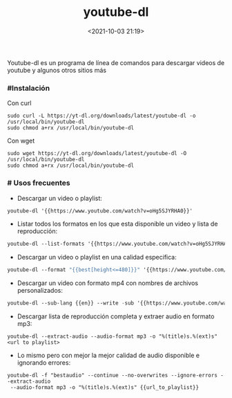 #+title: youtube-dl
#+date: <2021-10-03 21:19>
#+description: Descargar videos de youtube
#+filetags: linux

Youtube-dl es un programa de línea de comandos para descargar videos de youtube y algunos otros sitios más

*** #Instalación

Con curl

#+BEGIN_SRC
sudo curl -L https://yt-dl.org/downloads/latest/youtube-dl -o /usr/local/bin/youtube-dl
sudo chmod a+rx /usr/local/bin/youtube-dl
#+END_SRC   
  
Con wget

#+BEGIN_SRC
sudo wget https://yt-dl.org/downloads/latest/youtube-dl -O /usr/local/bin/youtube-dl
sudo chmod a+rx /usr/local/bin/youtube-dl
#+END_SRC

 
*** # Usos frecuentes
   
+ Descargar un video o playlist:

#+BEGIN_SRC emacs-lisp
 youtube-dl '{{https://www.youtube.com/watch?v=oHg5SJYRHA0}}'
#+END_SRC

+ Listar todos los formatos en los que esta disponible un video y lista de reproducción:

#+BEGIN_SRC emacs-lisp
 youtube-dl --list-formats '{{https://www.youtube.com/watch?v=oHg5SJYRHA0}}'
#+END_SRC

+ Descargar un video o playlist en una calidad especifica:

#+BEGIN_SRC emacs-lisp
 youtube-dl --format "{{best[height<=480]}}" '{{https://www.youtube.com/watch?v=oHg5SJYRHA0}}'
#+END_SRC

+ Descargar un video con formato mp4 con nombres de archivos personalizados:

#+BEGIN_SRC emacs-lisp
 youtube-dl --sub-lang {{en}} --write -sub '{{https://www.youtube.com/watch?v=oHg5SJYRHA0}}'
#+END_SRC


+ Descargar lista de reproducción completa y extraer audio en formato mp3:

#+BEGIN_SRC
youtube-dl --extract-audio --audio-format mp3 -o "%(title)s.%(ext)s" <url to playlist>
#+END_SRC

+ Lo mismo pero con mejor la mejor calidad de  audio disponible e ignorando errores:

#+BEGIN_SRC
youtube-dl -f "bestaudio" --continue --no-overwrites --ignore-errors --extract-audio
 --audio-format mp3 -o "%(title)s.%(ext)s" {{url_to_playlist}}
#+END_SRC

